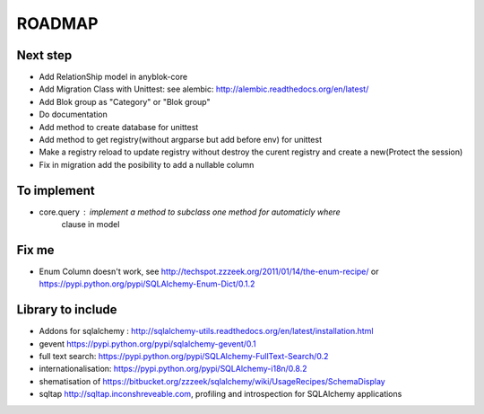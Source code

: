 ROADMAP
=======

Next step
---------

* Add RelationShip model in anyblok-core
* Add Migration Class with Unittest: see alembic: http://alembic.readthedocs.org/en/latest/
* Add Blok group as "Category" or "Blok group"
* Do documentation
* Add method to create database for unittest
* Add method to get registry(without argparse but add before env) for unittest
* Make a registry reload to update registry without destroy the curent registry and create a new(Protect the session)
* Fix in migration add the posibility to add a nullable column


To implement
------------

* core.query : implement a method to subclass one method for automaticly where
    clause in model

Fix me
------

* Enum Column doesn't work, see http://techspot.zzzeek.org/2011/01/14/the-enum-recipe/
  or https://pypi.python.org/pypi/SQLAlchemy-Enum-Dict/0.1.2

Library to include
------------------

* Addons for sqlalchemy : http://sqlalchemy-utils.readthedocs.org/en/latest/installation.html
* gevent https://pypi.python.org/pypi/sqlalchemy-gevent/0.1
* full text search: https://pypi.python.org/pypi/SQLAlchemy-FullText-Search/0.2
* internationalisation: https://pypi.python.org/pypi/SQLAlchemy-i18n/0.8.2
* shematisation of https://bitbucket.org/zzzeek/sqlalchemy/wiki/UsageRecipes/SchemaDisplay
* sqltap http://sqltap.inconshreveable.com, profiling and introspection for SQLAlchemy applications
